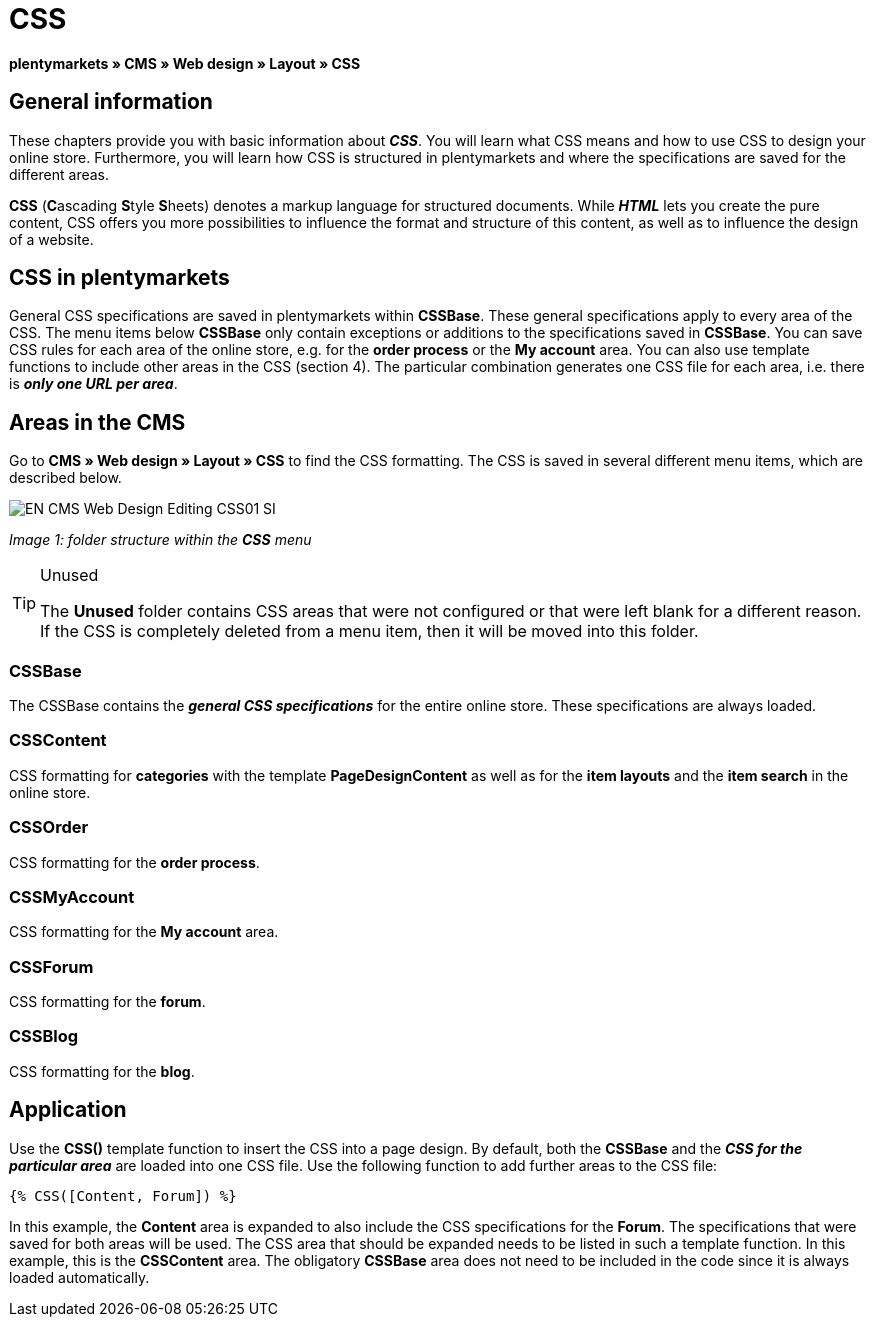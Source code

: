 = CSS
:lang: en
// include::{includedir}/_header.adoc[]
:keywords: CSS, Web design, CMS
:position: 120

**plentymarkets » CMS » Web design » Layout » CSS**

== General information

These chapters provide you with basic information about __**CSS**__. You will learn what CSS means and how to use CSS to design your online store. Furthermore, you will learn how CSS is structured in plentymarkets and where the specifications are saved for the different areas.

**CSS** (**C**ascading **S**tyle **S**heets) denotes a markup language for structured documents. While __**HTML**__ lets you create the pure content, CSS offers you more possibilities to influence the format and structure of this content, as well as to influence the design of a website.

== CSS in plentymarkets

General CSS specifications are saved in plentymarkets within **CSSBase**. These general specifications apply to every area of the CSS. The menu items below **CSSBase** only contain exceptions or additions to the specifications saved in **CSSBase**. You can save CSS rules for each area of the online store, e.g. for the **order process** or the **My account** area. You can also use template functions to include other areas in the CSS (section 4). The particular combination generates one CSS file for each area, i.e. there is __**only one URL per area**__.

== Areas in the CMS

Go to **CMS » Web design » Layout » CSS** to find the CSS formatting. The CSS is saved in several different menu items, which are described below.

image::omni-channel/online-store/_cms/web-design/editing-the-web-design/assets/EN-CMS-Web-Design-Editing-CSS01-SI.png[]

__Image 1: folder structure within the **CSS** menu__

[TIP]
.Unused
====
The **Unused** folder contains CSS areas that were not configured or that were left blank for a different reason. If the CSS is completely deleted from a menu item, then it will be moved into this folder.
====

=== CSSBase

The CSSBase contains the __**general CSS specifications**__ for the entire online store. These specifications are always loaded.

=== CSSContent

CSS formatting for **categories** with the template **PageDesignContent** as well as for the **item layouts** and the **item search** in the online store.

=== CSSOrder

CSS formatting for the **order process**.

=== CSSMyAccount

CSS formatting for the **My account** area.

=== CSSForum

CSS formatting for the **forum**.

=== CSSBlog

CSS formatting for the **blog**.

== Application

Use the **CSS()** template function to insert the CSS into a page design. By default, both the **CSSBase** and the __**CSS for the particular area**__ are loaded into one CSS file. Use the following function to add further areas to the CSS file:

[source,plenty]
----
{% CSS([Content, Forum]) %}
----

In this example, the **Content** area is expanded to also include the CSS specifications for the **Forum**. The specifications that were saved for both areas will be used. The CSS area that should be expanded needs to be listed in such a template function. In this example, this is the **CSSContent** area. The obligatory **CSSBase** area does not need to be included in the code since it is always loaded automatically.

